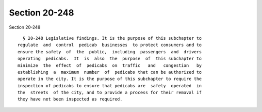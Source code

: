 Section 20-248
==============

Section 20-248 ::    
        
     
        § 20-248 Legislative findings. It is the purpose of this subchapter to
      regulate  and  control  pedicab  businesses  to protect consumers and to
      ensure the safety  of  the  public,  including  passengers  and  drivers
      operating  pedicabs.  It  is  also  the  purpose  of  this subchapter to
      minimize  the  effect  of  pedicabs  on  traffic   and   congestion   by
      establishing  a  maximum  number  of  pedicabs that can be authorized to
      operate in the city. It is the purpose of this subchapter to require the
      inspection of pedicabs to ensure that pedicabs are  safely  operated  in
      the  streets  of the city, and to provide a process for their removal if
      they have not been inspected as required.
    
    
    
    
    
    
    